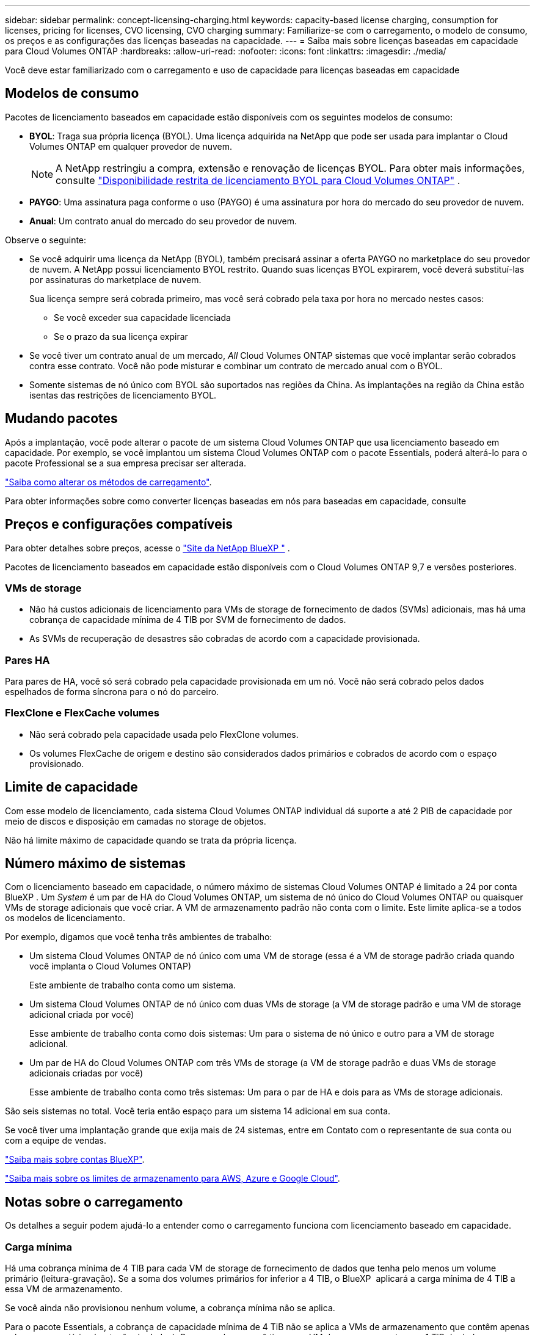 ---
sidebar: sidebar 
permalink: concept-licensing-charging.html 
keywords: capacity-based license charging, consumption for licenses, pricing for licenses, CVO licensing, CVO charging 
summary: Familiarize-se com o carregamento, o modelo de consumo, os preços e as configurações das licenças baseadas na capacidade. 
---
= Saiba mais sobre licenças baseadas em capacidade para Cloud Volumes ONTAP
:hardbreaks:
:allow-uri-read: 
:nofooter: 
:icons: font
:linkattrs: 
:imagesdir: ./media/


[role="lead"]
Você deve estar familiarizado com o carregamento e uso de capacidade para licenças baseadas em capacidade



== Modelos de consumo

Pacotes de licenciamento baseados em capacidade estão disponíveis com os seguintes modelos de consumo:

* *BYOL*: Traga sua própria licença (BYOL). Uma licença adquirida na NetApp que pode ser usada para implantar o Cloud Volumes ONTAP em qualquer provedor de nuvem.
+

NOTE: A NetApp restringiu a compra, extensão e renovação de licenças BYOL. Para obter mais informações, consulte  https://docs.netapp.com/us-en/bluexp-cloud-volumes-ontap/whats-new.html#restricted-availability-of-byol-licensing-for-cloud-volumes-ontap["Disponibilidade restrita de licenciamento BYOL para Cloud Volumes ONTAP"^] .



ifdef::azure[]

endif::azure[]

* *PAYGO*: Uma assinatura paga conforme o uso (PAYGO) é uma assinatura por hora do mercado do seu provedor de nuvem.
* *Anual*: Um contrato anual do mercado do seu provedor de nuvem.


Observe o seguinte:

* Se você adquirir uma licença da NetApp (BYOL), também precisará assinar a oferta PAYGO no marketplace do seu provedor de nuvem. A NetApp possui licenciamento BYOL restrito. Quando suas licenças BYOL expirarem, você deverá substituí-las por assinaturas do marketplace de nuvem.
+
Sua licença sempre será cobrada primeiro, mas você será cobrado pela taxa por hora no mercado nestes casos:

+
** Se você exceder sua capacidade licenciada
** Se o prazo da sua licença expirar


* Se você tiver um contrato anual de um mercado, _All_ Cloud Volumes ONTAP sistemas que você implantar serão cobrados contra esse contrato. Você não pode misturar e combinar um contrato de mercado anual com o BYOL.
* Somente sistemas de nó único com BYOL são suportados nas regiões da China. As implantações na região da China estão isentas das restrições de licenciamento BYOL.




== Mudando pacotes

Após a implantação, você pode alterar o pacote de um sistema Cloud Volumes ONTAP que usa licenciamento baseado em capacidade. Por exemplo, se você implantou um sistema Cloud Volumes ONTAP com o pacote Essentials, poderá alterá-lo para o pacote Professional se a sua empresa precisar ser alterada.

link:task-manage-capacity-licenses.html["Saiba como alterar os métodos de carregamento"].

Para obter informações sobre como converter licenças baseadas em nós para baseadas em capacidade, consulte



== Preços e configurações compatíveis

Para obter detalhes sobre preços, acesse o https://bluexp.netapp.com/pricing/["Site da NetApp BlueXP "^] .

Pacotes de licenciamento baseados em capacidade estão disponíveis com o Cloud Volumes ONTAP 9,7 e versões posteriores.



=== VMs de storage

* Não há custos adicionais de licenciamento para VMs de storage de fornecimento de dados (SVMs) adicionais, mas há uma cobrança de capacidade mínima de 4 TIB por SVM de fornecimento de dados.
* As SVMs de recuperação de desastres são cobradas de acordo com a capacidade provisionada.




=== Pares HA

Para pares de HA, você só será cobrado pela capacidade provisionada em um nó. Você não será cobrado pelos dados espelhados de forma síncrona para o nó do parceiro.



=== FlexClone e FlexCache volumes

* Não será cobrado pela capacidade usada pelo FlexClone volumes.
* Os volumes FlexCache de origem e destino são considerados dados primários e cobrados de acordo com o espaço provisionado.




== Limite de capacidade

Com esse modelo de licenciamento, cada sistema Cloud Volumes ONTAP individual dá suporte a até 2 PIB de capacidade por meio de discos e disposição em camadas no storage de objetos.

Não há limite máximo de capacidade quando se trata da própria licença.



== Número máximo de sistemas

Com o licenciamento baseado em capacidade, o número máximo de sistemas Cloud Volumes ONTAP é limitado a 24 por conta BlueXP . Um _System_ é um par de HA do Cloud Volumes ONTAP, um sistema de nó único do Cloud Volumes ONTAP ou quaisquer VMs de storage adicionais que você criar. A VM de armazenamento padrão não conta com o limite. Este limite aplica-se a todos os modelos de licenciamento.

Por exemplo, digamos que você tenha três ambientes de trabalho:

* Um sistema Cloud Volumes ONTAP de nó único com uma VM de storage (essa é a VM de storage padrão criada quando você implanta o Cloud Volumes ONTAP)
+
Este ambiente de trabalho conta como um sistema.

* Um sistema Cloud Volumes ONTAP de nó único com duas VMs de storage (a VM de storage padrão e uma VM de storage adicional criada por você)
+
Esse ambiente de trabalho conta como dois sistemas: Um para o sistema de nó único e outro para a VM de storage adicional.

* Um par de HA do Cloud Volumes ONTAP com três VMs de storage (a VM de storage padrão e duas VMs de storage adicionais criadas por você)
+
Esse ambiente de trabalho conta como três sistemas: Um para o par de HA e dois para as VMs de storage adicionais.



São seis sistemas no total. Você teria então espaço para um sistema 14 adicional em sua conta.

Se você tiver uma implantação grande que exija mais de 24 sistemas, entre em Contato com o representante de sua conta ou com a equipe de vendas.

https://docs.netapp.com/us-en/bluexp-setup-admin/concept-netapp-accounts.html["Saiba mais sobre contas BlueXP"^].

https://docs.netapp.com/us-en/cloud-volumes-ontap-relnotes/index.html["Saiba mais sobre os limites de armazenamento para AWS, Azure e Google Cloud"^].



== Notas sobre o carregamento

Os detalhes a seguir podem ajudá-lo a entender como o carregamento funciona com licenciamento baseado em capacidade.



=== Carga mínima

Há uma cobrança mínima de 4 TIB para cada VM de storage de fornecimento de dados que tenha pelo menos um volume primário (leitura-gravação). Se a soma dos volumes primários for inferior a 4 TIB, o BlueXP  aplicará a carga mínima de 4 TIB a essa VM de armazenamento.

Se você ainda não provisionou nenhum volume, a cobrança mínima não se aplica.

Para o pacote Essentials, a cobrança de capacidade mínima de 4 TiB não se aplica a VMs de armazenamento que contêm apenas volumes secundários (proteção de dados).  Por exemplo, se você tiver uma VM de armazenamento com 1 TiB de dados secundários, você será cobrado apenas por esse 1 TiB de dados.  Com o tipo de pacote Profissional, a capacidade mínima de carregamento de 4 TiB se aplica independentemente do tipo de volume.



=== Excesso de idade

Se você exceder sua capacidade BYOL, será cobrado pelo excedente com base nas taxas horárias da sua assinatura do marketplace. O excedente é cobrado com base nas taxas do marketplace, com preferência pelo uso da capacidade disponível de outras licenças primeiro. Se sua licença BYOL expirar, você precisará migrar para um modelo de licenciamento baseado em capacidade por meio de marketplaces na nuvem.



=== Pacote Essentials

Com o pacote Essentials, você é cobrado pelo tipo de implantação (HA ou nó único) e pelo tipo de volume (primário ou secundário). Os preços de alta para baixa estão na seguinte ordem: _Essentials Primary HA_, _Essentials Primary Single Node_, _Essentials Secondary HA_ e _Essentials Secondary Single Node_. Como alternativa, quando você compra um contrato de mercado ou aceita uma oferta privada, as taxas de capacidade são as mesmas para qualquer tipo de implantação ou volume.

O licenciamento é baseado inteiramente no tipo de volume criado nos sistemas Cloud Volumes ONTAP:

* Nó único Essentials: Volumes de leitura/gravação criados em um sistema Cloud Volumes ONTAP usando apenas um nó ONTAP.
* Essentials HA: Volumes de leitura/gravação usando dois nós de ONTAP que podem fazer failover uns para os outros para acesso a dados sem interrupções.
* Nó único secundário do Essentials: Volumes do tipo de proteção de dados (normalmente volumes de destino SnapMirror ou SnapVault que são somente leitura) criados em um sistema Cloud Volumes ONTAP usando apenas um nó ONTAP.
+

NOTE: Se um volume somente leitura/DP se tornar um volume primário, o BlueXP  o considera como dados primários e os custos de carregamento são calculados com base no tempo em que o volume estava no modo de leitura/gravação. Quando o volume é novamente feito somente leitura/DP, a BlueXP  considera-o como dados secundários novamente e cobra de acordo com a licença mais adequada na carteira digital.

* Essentials secundário HA: Volumes do tipo de proteção de dados (DP) (normalmente volumes de destino SnapMirror ou SnapVault somente leitura) criados em um sistema Cloud Volumes ONTAP usando dois nós de ONTAP que podem fazer failover entre si para acesso a dados sem interrupções.


.BYOL
Se você comprou uma licença Essentials da NetApp (BYOL) e exceder a capacidade licenciada para esse tipo de implantação e volume, a carteira digital da BlueXP  cobra sobretaxas a uma licença Essentials de preço mais alto (se você tiver uma e houver capacidade disponível). Isso acontece porque primeiro usamos a capacidade disponível que você já comprou como capacidade pré-paga antes de cobrar no mercado. Se não houver capacidade disponível com sua licença BYOL, a capacidade excedida será cobrada nas taxas horárias sob demanda do mercado (PAYGO) e adicionará custos à sua fatura mensal.

Aqui está um exemplo. Digamos que você tenha as seguintes licenças para o pacote Essentials:

* Uma licença 500 TIB _Essentials Secondary HA_ que tem 500 TIB de capacidade comprometida
* Uma licença de nó único TIB _Essentials de 500 TIB que tenha apenas 100 TIB de capacidade comprometida


Outro 50 TIB é provisionado em um par de HA com volumes secundários. Em vez de cobrar esse 50 TIB ao PAYGO, a carteira digital BlueXP  cobra o excesso de TIB de 50 TIB contra a licença _Essentials Single Node_. Essa licença tem um preço superior ao _Essentials Secondary HA_, mas está fazendo uso de uma licença que você já comprou, e não adicionará custos à sua conta mensal.

Na carteira digital BlueXP , esse 50 TIB será mostrado como cobrado com a licença _Essentials Single Node_.

Aqui está outro exemplo. Digamos que você tenha as seguintes licenças para o pacote Essentials:

* Uma licença 500 TIB _Essentials Secondary HA_ que tem 500 TIB de capacidade comprometida
* Uma licença de nó único TIB _Essentials de 500 TIB que tenha apenas 100 TIB de capacidade comprometida


Outro 100 TIB é provisionado em um par de HA com volumes primários. A licença que você comprou não tem a capacidade comprometida _Essentials Primary HA_. A licença _Essentials Primary HA_ tem um preço superior às licenças _Essentials Primary Single Node_ e _Essentials Secondary HA_.

Neste exemplo, a carteira digital BlueXP  cobra sobretaxas à taxa de mercado para os 100 TIB adicionais. As taxas de excesso de idade aparecerão na sua conta mensal.

.Contratos de mercado ou ofertas privadas
Se você comprou uma licença Essentials como parte de um contrato de mercado ou uma oferta privada, a lógica BYOL não se aplica e você deve ter o tipo de licença exato para o uso. O tipo de licença inclui o tipo de volume (primário ou secundário) e o tipo de implantação (HA ou nó único).

Por exemplo, digamos que você implante uma instância do Cloud Volumes ONTAP com a licença Essentials. Depois, você provisiona volumes de leitura e gravação (nó único primário) e volumes somente leitura (nó único secundário). Seu contrato de mercado ou oferta privada deve incluir capacidade para _Essentials Single Node_ e _Essentials Secondary Single Node_ para cobrir a capacidade provisionada. Qualquer capacidade provisionada que não faça parte do seu contrato de mercado ou oferta privada será cobrada de acordo com as taxas por hora sob demanda (PAYGO) e adicionará custos à sua fatura mensal.
